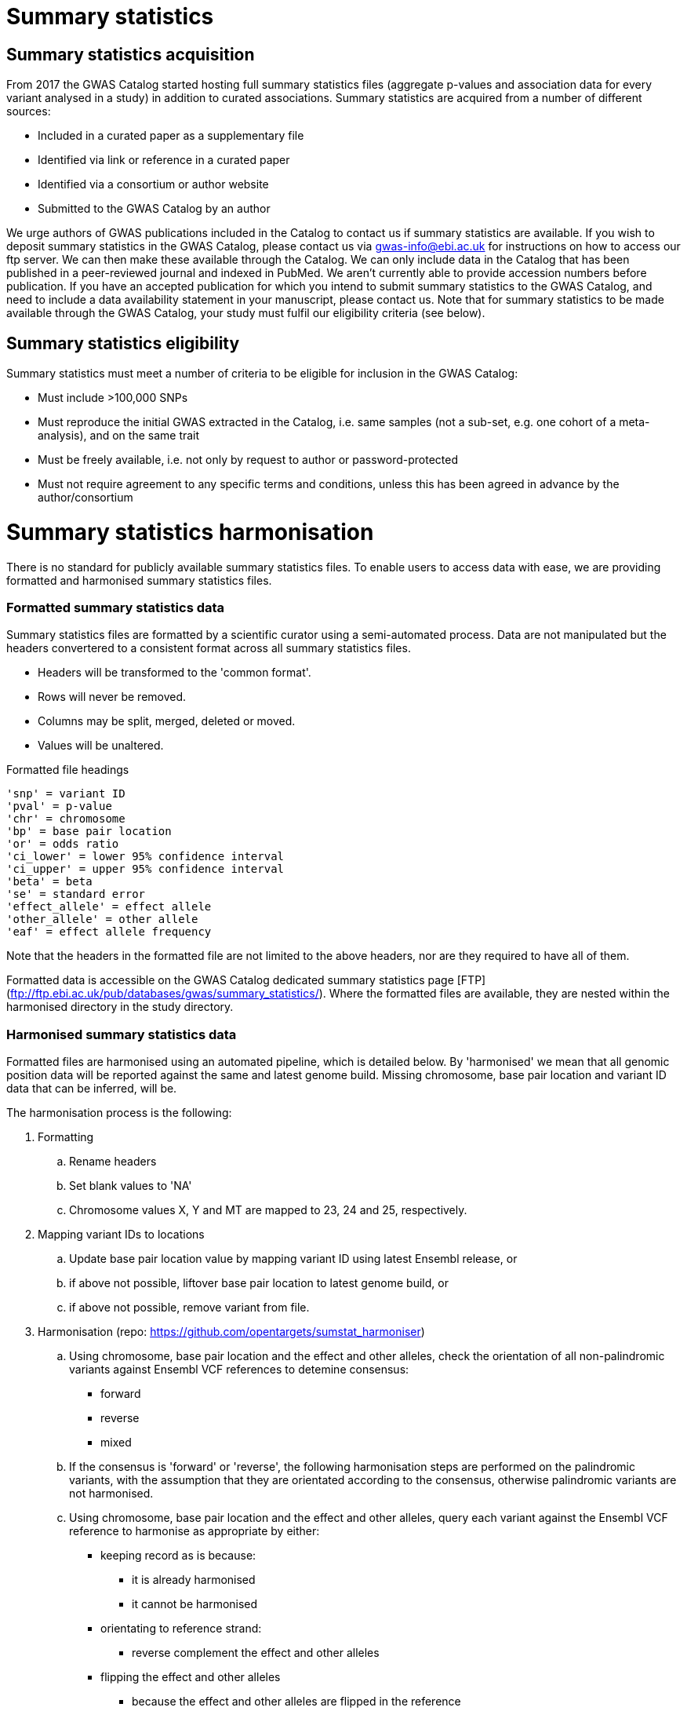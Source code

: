 = Summary statistics

== Summary statistics acquisition

From 2017 the GWAS Catalog started hosting full summary statistics files (aggregate p-values and association data for every variant analysed in a study) in addition to curated associations. Summary statistics are acquired from a number of different sources:

* Included in a curated paper as a supplementary file
* Identified via link or reference in a curated paper
* Identified via a consortium or author website
* Submitted to the GWAS Catalog by an author  

We urge authors of GWAS publications included in the Catalog to contact us if summary statistics are available. 
If you wish to deposit summary statistics in the GWAS Catalog, please contact us via gwas-info@ebi.ac.uk for instructions on how to access our ftp server. We can then make these available through the Catalog. 
We can only include data in the Catalog that has been published in a peer-reviewed journal and indexed in PubMed. We aren’t currently able to provide accession numbers before publication. If you have an accepted publication for which you intend to submit summary statistics to the GWAS Catalog, and need to include a data availability statement in your manuscript, please contact us.
Note that for summary statistics to be made available through the GWAS Catalog, your study must fulfil our eligibility criteria (see below).

== Summary statistics eligibility

Summary statistics must meet a number of criteria to be eligible for inclusion in the GWAS Catalog:

* Must include >100,000 SNPs
* Must reproduce the initial GWAS extracted in the Catalog, i.e. same samples (not a sub-set, e.g. one cohort of a meta-analysis), and on the same trait
* Must be freely available, i.e. not only by request to author or password-protected
* Must not require agreement to any specific terms and conditions, unless this has been agreed in advance by the author/consortium


= Summary statistics harmonisation

There is no standard for publicly available summary statistics files. To enable users to access data with ease, we are providing formatted and harmonised summary statistics files.


=== Formatted summary statistics data

Summary statistics files are formatted by a scientific curator using a semi-automated process. Data are not manipulated but the headers convertered to a consistent format across all summary statistics files.

- Headers will be transformed to the 'common format'.
- Rows will never be removed.
- Columns may be split, merged, deleted or moved.
- Values will be unaltered.

Formatted file headings

    'snp' = variant ID
    'pval' = p-value
    'chr' = chromosome
    'bp' = base pair location
    'or' = odds ratio
    'ci_lower' = lower 95% confidence interval
    'ci_upper' = upper 95% confidence interval
    'beta' = beta
    'se' = standard error
    'effect_allele' = effect allele
    'other_allele' = other allele
    'eaf' = effect allele frequency

Note that the headers in the formatted file are not limited to the above headers, nor are they required to have all of them.

Formatted data is accessible on the GWAS Catalog dedicated summary statistics page [FTP](ftp://ftp.ebi.ac.uk/pub/databases/gwas/summary_statistics/). Where the formatted files are available, they are nested within the harmonised directory in the study directory.


=== Harmonised summary statistics data

Formatted files are harmonised using an automated pipeline, which is detailed below. By 'harmonised' we mean that all genomic position data will be reported against the same and latest genome build. Missing chromosome, base pair location and variant ID data that can be inferred, will be.

The harmonisation process is the following:

. Formatting
.. Rename headers
.. Set blank values to 'NA' 
.. Chromosome values X, Y and MT are mapped to 23, 24 and 25, respectively. 
  
. Mapping variant IDs to locations
.. Update base pair location value by mapping variant ID using latest Ensembl release, or
.. if above not possible, liftover base pair location to latest genome build, or
.. if above not possible, remove variant from file.
  
. Harmonisation (repo: https://github.com/opentargets/sumstat_harmoniser)
.. Using chromosome, base pair location and the effect and other alleles, check the orientation of all non-palindromic variants against Ensembl VCF references to detemine consensus:
* forward
* reverse
* mixed
.. If the consensus is 'forward' or 'reverse', the following harmonisation steps are performed on the palindromic variants, with the assumption that they are orientated according to the consensus, otherwise palindromic variants are not harmonised.
.. Using chromosome, base pair location and the effect and other alleles, query each variant against the Ensembl VCF reference to harmonise as appropriate by either:
* keeping record as is because:
** it is already harmonised
** it cannot be harmonised
* orientating to reference strand:
** reverse complement the effect and other alleles
* flipping the effect and other alleles
** because the effect and other alleles are flipped in the reference
** this also means the beta, odds ratio, 95% CI and effect allele frequency are inverted
* a combination of the orientating and flipping the alleles.
.. The result of the harmonisation is the addition of a set of new fields for each record (see below). A harmonisation code is assigned to each record indicating the harmonisation process that was performed (note that currently any processes involving 'Infer strand' are not being used).
  
. Filtering and QC
.. Variant ID is set to variant IDs found by step (5).
.. Records without a valid value for variant ID, chromosome, base pair location and p-value are removed. 

==== Table of harmonisation codes

[%header, cols=2*]
|===
|Code
|Description of harmonisation process                          

|1
|Palindromic; Infer strand; Forward strand; Alleles correct
 
|2
|Palindromic; Infer strand; Forward strand; Flipped alleles

|3
|Palindromic; Infer strand; Reverse strand; Alleles correct

|4
|Palindromic; Infer strand; Reverse strand; Flipped alleles

|5
|Palindromic; Assume forward strand; Alleles correct

|6
|Palindromic; Assume forward strand; Flipped alleles

|7
|Palindromic; Assume reverse strand; Alleles correct

|8
|Palindromic; Assume reverse strand; Flipped alleles

|9
|Palindromic; Drop palindromic; Not harmonised

|10
|Forward strand; Alleles correct

|11
|Forward strand; Flipped alleles

|12
|Reverse strand; Alleles correct

|13
|Reverse strand; Flipped alleles

|14
|Required fields are not known; Not harmonised

|15
|No matching variants in reference VCF; Not harmonised

|16
|Multiple matching variants in reference VCF; Not harmonised

|17
|Palindromic; Infer strand; EAF or reference VCF AF not known; Not harmonised

|18
|Palindromic; Infer strand; EAF < specified minor allele frequency threshold; Not harmonised
|===

- Headers will be coerced to the 'harmonised format'.
- Addition harmonised data columns will be added.
- Rows may be removed.
- Variant ID, chromosome and base pair location may change (likely).


Harmonised file headings (not all may be present in file):

    'variant_id' = variant ID
    'p-value' = p-value
    'chromosome' = chromosome
    'base_pair_location' = base pair location
    'odds_ratio' = odds ratio
    'ci_lower' = lower 95% confidence interval
    'ci_upper' = upper 95% confidence interval
    'beta' = beta
    'standard_error' = standard error
    'effect_allele' = effect allele
    'other_allele' = other allele
    'effect_allele_frequency' = effect allele frequency
    'hm_variant_id' = harmonised variant ID
    'hm_odds_ratio' = harmonised odds ratio
    'hm_ci_lower' = harmonised lower 95% confidence interval
    'hm_ci_upper' =  harmonised lower 95% confidence interval
    'hm_beta' = harmonised beta
    'hm_effect_allele' = harmonised effect allele
    'hm_other_allele' = harmonised other allele
    'hm_effect_allele_frequency' = harmonised effect allele frequency
    'hm_code = harmonisation code (to lookup in 'Harmonisation Code Table')

There are two ways to access harmonised summary statistics data:

. via the Summary Statistics API (see below)
. through the GWAS Catalog ftp://ftp.ebi.ac.uk/pub/databases/gwas/summary_statistics/[FTP]. Where the harmonised files are available, they are nested within the harmonised directory in the study directory.


= Summary statistics database

We are currently releasing a database of GWAS summary statistics. The REST API for the summary statistics database is now available at www.ebi.ac.uk/gwas/summary-statistics/api/. 
For full documentation on the REST API, please see www.ebi.ac.uk/gwas/summary-statistics/docs/.

The harmonised data accessed by the REST API are nearly identical to harmonised data on the ftp://ftp.ebi.ac.uk/pub/databases/gwas/summary_statistics/[FTP], except that float values may be rounded to make them compatable with the database.
